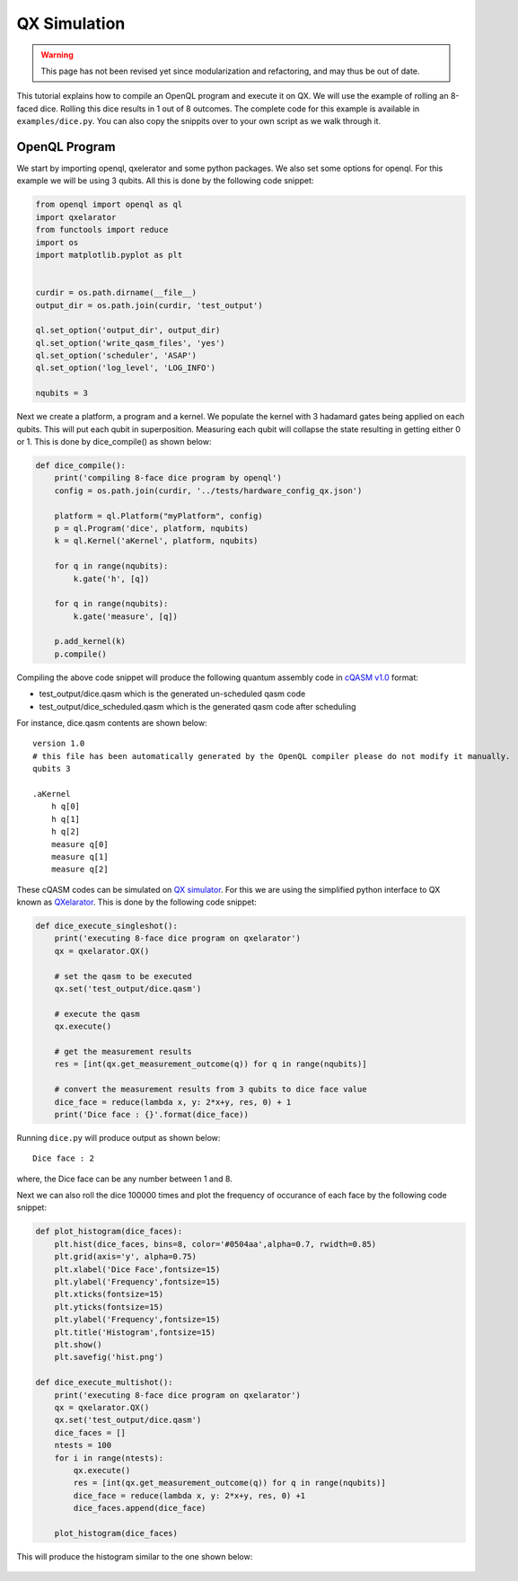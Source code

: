 QX Simulation
=============

.. warning::
   This page has not been revised yet since modularization and refactoring,
   and may thus be out of date.

This tutorial explains how to compile an OpenQL program and execute it on QX. We will use the example of rolling an 8-faced dice. Rolling this dice results in 1 out of 8 outcomes. The complete code for this example is available in ``examples/dice.py``. You can also copy the snippits over to your own script as we walk through it.

.. figure:: ../figures/dice.png
    :width: 400px
    :align: center
    :alt: 8-faced Dices
    :figclass: align-center


OpenQL Program
--------------

We start by importing openql, qxelerator and some python packages. We also set some options for openql. For this example we will be using 3 qubits. All this is done by the following code snippet:

.. code:: python

	from openql import openql as ql
	import qxelarator
	from functools import reduce
	import os
	import matplotlib.pyplot as plt


	curdir = os.path.dirname(__file__)
	output_dir = os.path.join(curdir, 'test_output')

	ql.set_option('output_dir', output_dir)
	ql.set_option('write_qasm_files', 'yes')
	ql.set_option('scheduler', 'ASAP')
	ql.set_option('log_level', 'LOG_INFO')

	nqubits = 3


Next we create a platform, a program and a kernel. We populate the kernel with 3 hadamard gates being applied on each qubits. This will put each qubit in superposition. Measuring each qubit will collapse the state resulting in getting either 0 or 1. This is done by dice_compile() as shown below:

.. code:: python

	def dice_compile():
	    print('compiling 8-face dice program by openql')
	    config = os.path.join(curdir, '../tests/hardware_config_qx.json')

	    platform = ql.Platform("myPlatform", config)
	    p = ql.Program('dice', platform, nqubits)
	    k = ql.Kernel('aKernel', platform, nqubits)

	    for q in range(nqubits):
	        k.gate('h', [q])

	    for q in range(nqubits): 
	        k.gate('measure', [q])

	    p.add_kernel(k)
	    p.compile()


Compiling the above code snippet will produce the following quantum assembly code in `cQASM v1.0 <https://arxiv.org/abs/1805.09607>`_ format:

- test_output/dice.qasm which is the generated un-scheduled qasm code
- test_output/dice_scheduled.qasm which is the generated qasm code after scheduling 

For instance, dice.qasm contents are shown below:

.. parsed-literal::

	version 1.0
	# this file has been automatically generated by the OpenQL compiler please do not modify it manually.
	qubits 3

	.aKernel
	    h q[0]
	    h q[1]
	    h q[2]
	    measure q[0]
	    measure q[1]
	    measure q[2]

These cQASM codes can be simulated on `QX simulator <https://github.com/QE-Lab/qx-simulator>`_. For this we are using the simplified python interface to QX known as `QXelarator <https://github.com/QE-Lab/qx-simulator/tree/develop/qxelarator>`_. This is done by the following code snippet:

.. code:: python

	def dice_execute_singleshot():
	    print('executing 8-face dice program on qxelarator')
	    qx = qxelarator.QX()

	    # set the qasm to be executed
	    qx.set('test_output/dice.qasm')

	    # execute the qasm
	    qx.execute()

	    # get the measurement results
	    res = [int(qx.get_measurement_outcome(q)) for q in range(nqubits)]

	    # convert the measurement results from 3 qubits to dice face value
	    dice_face = reduce(lambda x, y: 2*x+y, res, 0) + 1
	    print('Dice face : {}'.format(dice_face))


Running ``dice.py`` will produce output as shown below:

.. parsed-literal::

	Dice face : 2

where, the Dice face can be any number between 1 and 8.


Next we can also roll the dice 100000 times and plot the frequency of occurance of each face by the following code snippet:

.. code:: python

	def plot_histogram(dice_faces):
	    plt.hist(dice_faces, bins=8, color='#0504aa',alpha=0.7, rwidth=0.85)
	    plt.grid(axis='y', alpha=0.75)
	    plt.xlabel('Dice Face',fontsize=15)
	    plt.ylabel('Frequency',fontsize=15)
	    plt.xticks(fontsize=15)
	    plt.yticks(fontsize=15)
	    plt.ylabel('Frequency',fontsize=15)
	    plt.title('Histogram',fontsize=15)
	    plt.show()
	    plt.savefig('hist.png')

	def dice_execute_multishot():
	    print('executing 8-face dice program on qxelarator')
	    qx = qxelarator.QX()
	    qx.set('test_output/dice.qasm')
	    dice_faces = []
	    ntests = 100
	    for i in range(ntests):
	        qx.execute()
	        res = [int(qx.get_measurement_outcome(q)) for q in range(nqubits)]
	        dice_face = reduce(lambda x, y: 2*x+y, res, 0) +1
	        dice_faces.append(dice_face)

	    plot_histogram(dice_faces)

This will produce the histogram similar to the one shown below:

.. figure:: ../figures/dice_hist.png
    :width: 600px
    :align: center
    :alt: Histogram
    :figclass: align-center

